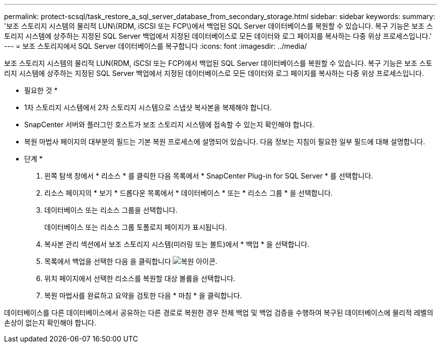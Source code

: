 ---
permalink: protect-scsql/task_restore_a_sql_server_database_from_secondary_storage.html 
sidebar: sidebar 
keywords:  
summary: '보조 스토리지 시스템의 물리적 LUN\(RDM, iSCSI 또는 FCP\)에서 백업된 SQL Server 데이터베이스를 복원할 수 있습니다. 복구 기능은 보조 스토리지 시스템에 상주하는 지정된 SQL Server 백업에서 지정된 데이터베이스로 모든 데이터와 로그 페이지를 복사하는 다중 위상 프로세스입니다.' 
---
= 보조 스토리지에서 SQL Server 데이터베이스를 복구합니다
:icons: font
:imagesdir: ../media/


[role="lead"]
보조 스토리지 시스템의 물리적 LUN(RDM, iSCSI 또는 FCP)에서 백업된 SQL Server 데이터베이스를 복원할 수 있습니다. 복구 기능은 보조 스토리지 시스템에 상주하는 지정된 SQL Server 백업에서 지정된 데이터베이스로 모든 데이터와 로그 페이지를 복사하는 다중 위상 프로세스입니다.

* 필요한 것 *

* 1차 스토리지 시스템에서 2차 스토리지 시스템으로 스냅샷 복사본을 복제해야 합니다.
* SnapCenter 서버와 플러그인 호스트가 보조 스토리지 시스템에 접속할 수 있는지 확인해야 합니다.
* 복원 마법사 페이지의 대부분의 필드는 기본 복원 프로세스에 설명되어 있습니다. 다음 정보는 지침이 필요한 일부 필드에 대해 설명합니다.


* 단계 *

. 왼쪽 탐색 창에서 * 리소스 * 를 클릭한 다음 목록에서 * SnapCenter Plug-in for SQL Server * 를 선택합니다.
. 리소스 페이지의 * 보기 * 드롭다운 목록에서 * 데이터베이스 * 또는 * 리소스 그룹 * 을 선택합니다.
. 데이터베이스 또는 리소스 그룹을 선택합니다.
+
데이터베이스 또는 리소스 그룹 토폴로지 페이지가 표시됩니다.

. 복사본 관리 섹션에서 보조 스토리지 시스템(미러링 또는 볼트)에서 * 백업 * 을 선택합니다.
. 목록에서 백업을 선택한 다음 을 클릭합니다 image:../media/restore_icon.gif["복원 아이콘"].
. 위치 페이지에서 선택한 리소스를 복원할 대상 볼륨을 선택합니다.
. 복원 마법사를 완료하고 요약을 검토한 다음 * 마침 * 을 클릭합니다.


데이터베이스를 다른 데이터베이스에서 공유하는 다른 경로로 복원한 경우 전체 백업 및 백업 검증을 수행하여 복구된 데이터베이스에 물리적 레벨의 손상이 없는지 확인해야 합니다.
